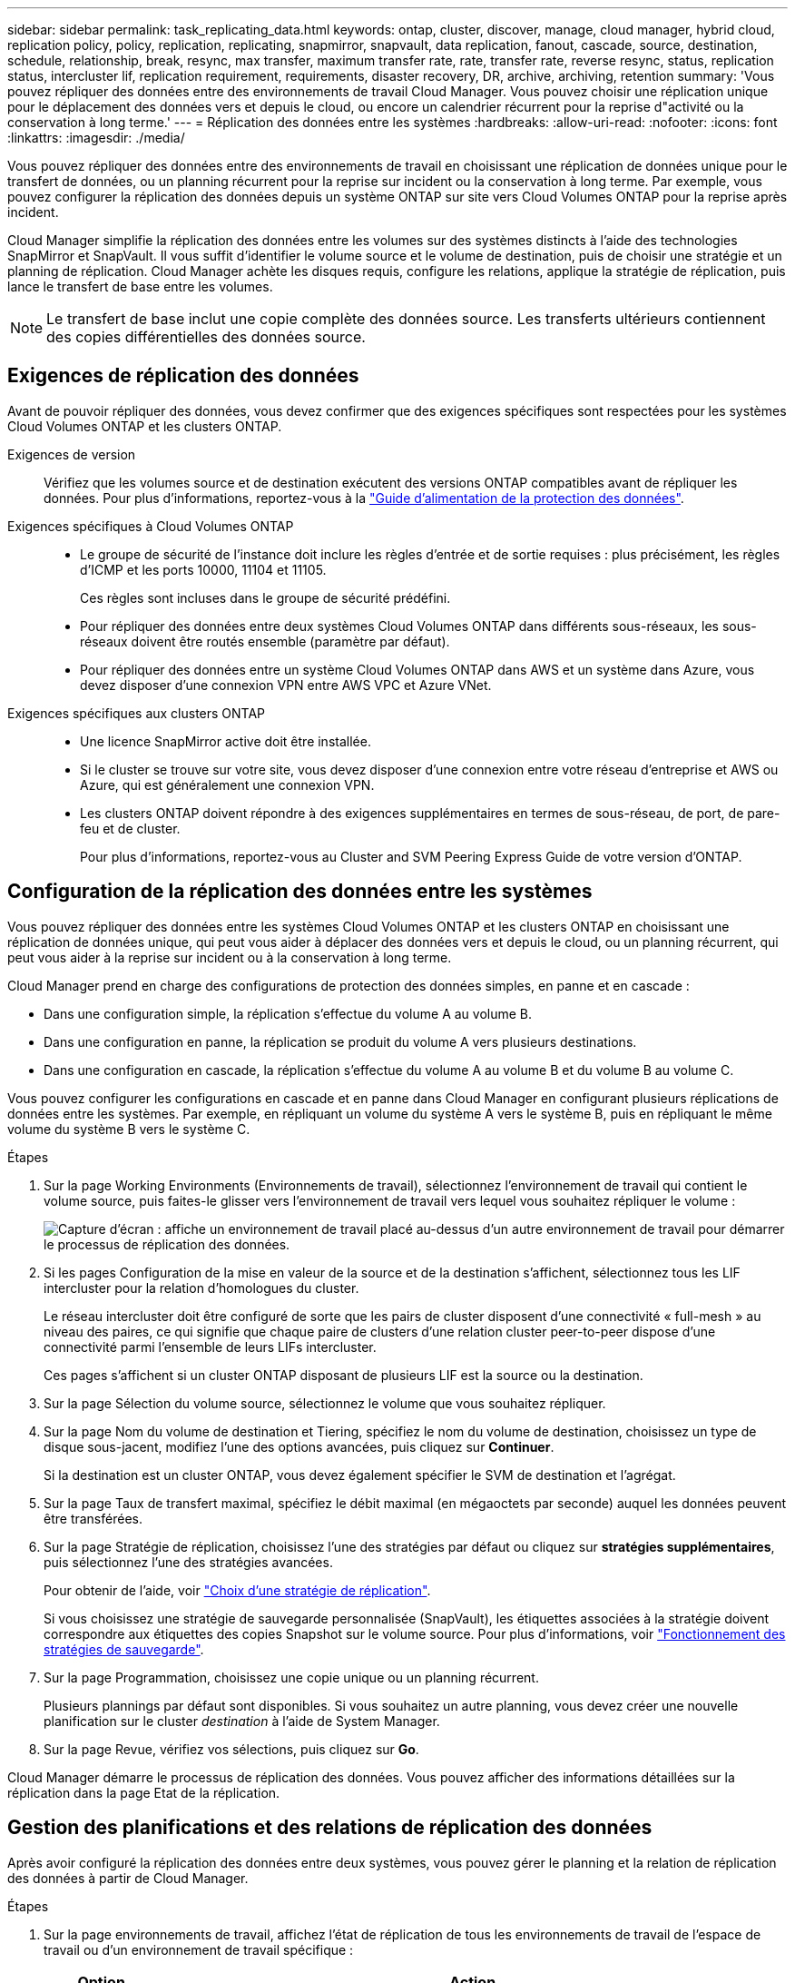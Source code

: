---
sidebar: sidebar 
permalink: task_replicating_data.html 
keywords: ontap, cluster, discover, manage, cloud manager, hybrid cloud, replication policy, policy, replication, replicating, snapmirror, snapvault, data replication, fanout, cascade, source, destination, schedule, relationship, break, resync, max transfer, maximum transfer rate, rate, transfer rate, reverse resync, status, replication status, intercluster lif, replication requirement, requirements, disaster recovery, DR, archive, archiving, retention 
summary: 'Vous pouvez répliquer des données entre des environnements de travail Cloud Manager. Vous pouvez choisir une réplication unique pour le déplacement des données vers et depuis le cloud, ou encore un calendrier récurrent pour la reprise d"activité ou la conservation à long terme.' 
---
= Réplication des données entre les systèmes
:hardbreaks:
:allow-uri-read: 
:nofooter: 
:icons: font
:linkattrs: 
:imagesdir: ./media/


[role="lead"]
Vous pouvez répliquer des données entre des environnements de travail en choisissant une réplication de données unique pour le transfert de données, ou un planning récurrent pour la reprise sur incident ou la conservation à long terme. Par exemple, vous pouvez configurer la réplication des données depuis un système ONTAP sur site vers Cloud Volumes ONTAP pour la reprise après incident.

Cloud Manager simplifie la réplication des données entre les volumes sur des systèmes distincts à l'aide des technologies SnapMirror et SnapVault. Il vous suffit d'identifier le volume source et le volume de destination, puis de choisir une stratégie et un planning de réplication. Cloud Manager achète les disques requis, configure les relations, applique la stratégie de réplication, puis lance le transfert de base entre les volumes.


NOTE: Le transfert de base inclut une copie complète des données source. Les transferts ultérieurs contiennent des copies différentielles des données source.



== Exigences de réplication des données

Avant de pouvoir répliquer des données, vous devez confirmer que des exigences spécifiques sont respectées pour les systèmes Cloud Volumes ONTAP et les clusters ONTAP.

Exigences de version:: Vérifiez que les volumes source et de destination exécutent des versions ONTAP compatibles avant de répliquer les données. Pour plus d'informations, reportez-vous à la http://docs.netapp.com/ontap-9/topic/com.netapp.doc.pow-dap/home.html["Guide d'alimentation de la protection des données"^].
Exigences spécifiques à Cloud Volumes ONTAP::
+
--
* Le groupe de sécurité de l'instance doit inclure les règles d'entrée et de sortie requises : plus précisément, les règles d'ICMP et les ports 10000, 11104 et 11105.
+
Ces règles sont incluses dans le groupe de sécurité prédéfini.

* Pour répliquer des données entre deux systèmes Cloud Volumes ONTAP dans différents sous-réseaux, les sous-réseaux doivent être routés ensemble (paramètre par défaut).
* Pour répliquer des données entre un système Cloud Volumes ONTAP dans AWS et un système dans Azure, vous devez disposer d'une connexion VPN entre AWS VPC et Azure VNet.


--
Exigences spécifiques aux clusters ONTAP::
+
--
* Une licence SnapMirror active doit être installée.
* Si le cluster se trouve sur votre site, vous devez disposer d'une connexion entre votre réseau d'entreprise et AWS ou Azure, qui est généralement une connexion VPN.
* Les clusters ONTAP doivent répondre à des exigences supplémentaires en termes de sous-réseau, de port, de pare-feu et de cluster.
+
Pour plus d'informations, reportez-vous au Cluster and SVM Peering Express Guide de votre version d'ONTAP.



--




== Configuration de la réplication des données entre les systèmes

Vous pouvez répliquer des données entre les systèmes Cloud Volumes ONTAP et les clusters ONTAP en choisissant une réplication de données unique, qui peut vous aider à déplacer des données vers et depuis le cloud, ou un planning récurrent, qui peut vous aider à la reprise sur incident ou à la conservation à long terme.

Cloud Manager prend en charge des configurations de protection des données simples, en panne et en cascade :

* Dans une configuration simple, la réplication s'effectue du volume A au volume B.
* Dans une configuration en panne, la réplication se produit du volume A vers plusieurs destinations.
* Dans une configuration en cascade, la réplication s'effectue du volume A au volume B et du volume B au volume C.


Vous pouvez configurer les configurations en cascade et en panne dans Cloud Manager en configurant plusieurs réplications de données entre les systèmes. Par exemple, en répliquant un volume du système A vers le système B, puis en répliquant le même volume du système B vers le système C.

.Étapes
. Sur la page Working Environments (Environnements de travail), sélectionnez l'environnement de travail qui contient le volume source, puis faites-le glisser vers l'environnement de travail vers lequel vous souhaitez répliquer le volume :
+
image:screenshot_drag_and_drop.gif["Capture d'écran : affiche un environnement de travail placé au-dessus d'un autre environnement de travail pour démarrer le processus de réplication des données."]

. Si les pages Configuration de la mise en valeur de la source et de la destination s'affichent, sélectionnez tous les LIF intercluster pour la relation d'homologues du cluster.
+
Le réseau intercluster doit être configuré de sorte que les pairs de cluster disposent d'une connectivité « full-mesh » au niveau des paires, ce qui signifie que chaque paire de clusters d'une relation cluster peer-to-peer dispose d'une connectivité parmi l'ensemble de leurs LIFs intercluster.

+
Ces pages s'affichent si un cluster ONTAP disposant de plusieurs LIF est la source ou la destination.

. Sur la page Sélection du volume source, sélectionnez le volume que vous souhaitez répliquer.
. Sur la page Nom du volume de destination et Tiering, spécifiez le nom du volume de destination, choisissez un type de disque sous-jacent, modifiez l'une des options avancées, puis cliquez sur *Continuer*.
+
Si la destination est un cluster ONTAP, vous devez également spécifier le SVM de destination et l'agrégat.

. Sur la page Taux de transfert maximal, spécifiez le débit maximal (en mégaoctets par seconde) auquel les données peuvent être transférées.
. Sur la page Stratégie de réplication, choisissez l'une des stratégies par défaut ou cliquez sur *stratégies supplémentaires*, puis sélectionnez l'une des stratégies avancées.
+
Pour obtenir de l'aide, voir link:task_replicating_data.html#choosing-a-replication-policy["Choix d'une stratégie de réplication"].

+
Si vous choisissez une stratégie de sauvegarde personnalisée (SnapVault), les étiquettes associées à la stratégie doivent correspondre aux étiquettes des copies Snapshot sur le volume source. Pour plus d'informations, voir link:task_replicating_data.html#how-backup-policies-work["Fonctionnement des stratégies de sauvegarde"].

. Sur la page Programmation, choisissez une copie unique ou un planning récurrent.
+
Plusieurs plannings par défaut sont disponibles. Si vous souhaitez un autre planning, vous devez créer une nouvelle planification sur le cluster _destination_ à l'aide de System Manager.

. Sur la page Revue, vérifiez vos sélections, puis cliquez sur *Go*.


Cloud Manager démarre le processus de réplication des données. Vous pouvez afficher des informations détaillées sur la réplication dans la page Etat de la réplication.



== Gestion des planifications et des relations de réplication des données

Après avoir configuré la réplication des données entre deux systèmes, vous pouvez gérer le planning et la relation de réplication des données à partir de Cloud Manager.

.Étapes
. Sur la page environnements de travail, affichez l'état de réplication de tous les environnements de travail de l'espace de travail ou d'un environnement de travail spécifique :
+
[cols="15,85"]
|===
| Option | Action 


| Tous les environnements de travail de l'espace de travail  a| 
En haut de Cloud Manager, cliquez sur *Replication Status*.



| Un environnement de travail spécifique  a| 
Ouvrez l'environnement de travail et cliquez sur *réplications*.

|===
. Vérifiez l'état des relations de réplication des données pour vérifier qu'elles sont en bon état.
+

NOTE: Si l'état d'une relation est inactif et que l'état Miroir n'est pas initialisé, vous devez initialiser la relation à partir du système de destination pour que la réplication des données se produise selon le planning défini. Vous pouvez initialiser la relation à l'aide de System Manager ou de l'interface de ligne de commande (CLI). Ces états peuvent apparaître en cas de défaillance du système de destination, puis revenir en ligne.

. Sélectionnez l'icône de menu située en regard du volume source, puis choisissez l'une des actions disponibles.
+
image:screenshot_replication_managing.gif["Capture d'écran : affiche la liste des actions disponibles sur la page Etat de la réplication."]

+
Le tableau suivant décrit les actions disponibles :

+
[cols="15,85"]
|===
| Action | Description 


| Pause | Rompt la relation entre les volumes source et de destination et active le volume de destination pour l'accès aux données. Cette option est généralement utilisée lorsque le volume source ne peut pas servir de données en raison d'événements tels que la corruption des données, la suppression accidentelle ou un état hors ligne. Pour plus d'informations sur la configuration d'un volume de destination pour l'accès aux données et la réactivation d'un volume source, reportez-vous au Guide ONTAP 9 Volume Disaster Recovery Express Guide. 


| Resynchroniser  a| 
Rétablit une relation interrompue entre les volumes et reprend la réplication des données selon le planning défini.


IMPORTANT: Lorsque vous resynchronisez les volumes, le contenu du volume de destination est remplacé par le contenu du volume source.

Pour effectuer une resynchronisation inverse, qui resynchronise les données du volume de destination vers le volume source, consultez la http://docs.netapp.com/ontap-9/topic/com.netapp.doc.exp-sm-ic-fr/home.html["Guide rapide de reprise après incident de volumes ONTAP 9"^].



| Resynchronisation inverse | Inverse les rôles des volumes source et de destination. Le contenu du volume source d'origine est remplacé par le contenu du volume de destination. Ceci est utile lorsque vous souhaitez réactiver un volume source hors ligne. Toutes les données écrites sur le volume source d'origine entre la dernière réplication de données et l'heure à laquelle le volume source a été désactivé ne sont pas conservées. 


| Modifier le planning | Vous permet de choisir un planning différent pour la réplication des données. 


| Informations sur les règles | Affiche la stratégie de protection attribuée à la relation de réplication des données. 


| Modifier le taux de transfert maximal | Permet de modifier le taux maximal (en kilo-octets par seconde) auquel les données peuvent être transférées. 


| Mise à jour | Lance un transfert incrémentiel pour mettre à jour le volume de destination. 


| Supprimer | Supprime la relation de protection des données entre les volumes source et de destination, ce qui signifie que la réplication des données n'a plus lieu entre les volumes. Cette action n'active pas le volume de destination pour l'accès aux données. Cette action supprime également la relation d'homologues de cluster et la relation d'homologues de la machine virtuelle de stockage (SVM), si aucune autre relation de protection des données n'existe entre les systèmes. 
|===


Après avoir sélectionné une action, Cloud Manager met à jour la relation ou le planning.



== Choix d'une stratégie de réplication

Vous aurez peut-être besoin d'aide pour choisir une règle de réplication lorsque vous configurez la réplication des données dans Cloud Manager. Une stratégie de réplication définit la manière dont le système de stockage réplique les données d'un volume source vers un volume de destination.



=== Quelles sont les règles de réplication

Le système d'exploitation ONTAP crée automatiquement des sauvegardes appelées copies Snapshot. Une copie Snapshot est une image en lecture seule d'un volume qui capture l'état du système de fichiers à un moment donné.

Lorsque vous répliquez des données entre des systèmes, vous répliquez des copies Snapshot d'un volume source vers un volume de destination. Une stratégie de réplication spécifie les copies Snapshot à répliquer du volume source vers le volume de destination.


TIP: Les règles de réplication sont également appelées « stratégies de protection_ car elles sont optimisées par les technologies SnapMirror et SnapVault, qui assurent la protection de la reprise après incident ainsi que la sauvegarde et la restauration disque à disque.

L'image suivante montre la relation entre les copies Snapshot et les règles de réplication :

image:diagram_replication_policies.png["Cette illustration montre les copies Snapshot sur un volume source et une stratégie de réplication qui spécifie la réplication de toutes les copies Snapshot ou de certaines copies Snapshot du volume source vers le volume de destination."]



=== Types de règles de réplication

Il existe trois types de règles de réplication :

* Une règle _Mirror_ réplique les copies Snapshot nouvellement créées vers un volume de destination.
+
Vous pouvez utiliser ces copies Snapshot pour protéger le volume source en vue de la reprise après incident ou de la réplication de données unique. Vous pouvez activer le volume de destination pour l'accès aux données à tout moment.

* Une règle _Backup_ réplique des copies Snapshot spécifiques sur un volume de destination et les conserve généralement pendant une période plus longue que sur le volume source.
+
Vous pouvez restaurer des données à partir de ces copies Snapshot lorsque les données sont corrompues ou perdues, et les conserver à des fins de conformité aux normes et à d'autres fins liées à la gouvernance.

* Une politique _Mirror et Backup_ permet la reprise sur incident et la conservation à long terme.
+
Chaque système inclut une stratégie de mise en miroir et de sauvegarde par défaut, qui fonctionne bien dans de nombreuses situations. Si vous avez besoin de règles personnalisées, vous pouvez créer vos propres règles à l'aide de System Manager.



Les images suivantes montrent la différence entre les stratégies Miroir et Sauvegarde. Une stratégie Miroir reflète les copies Snapshot disponibles sur le volume source.

image:diagram_replication_snapmirror.png["Cette illustration présente les copies Snapshot sur un volume source et un volume de destination Mirror qui assure la mise en miroir du volume source."]

Une stratégie de sauvegarde conserve généralement les copies Snapshot plus longtemps qu'elles ne sont conservées sur le volume source :

image:diagram_replication_snapvault.png["Cette illustration présente les copies Snapshot sur un volume source et un volume de destination de sauvegarde qui inclut davantage de copies Snapshot, car SnapVault conserve les copies Snapshot pour la conservation à long terme."]



=== Fonctionnement des stratégies de sauvegarde

Contrairement aux stratégies Mirror, les stratégies de sauvegarde (SnapVault) répliquent des copies Snapshot spécifiques vers un volume de destination. Il est important de comprendre le fonctionnement des stratégies de sauvegarde si vous souhaitez utiliser vos propres règles au lieu des règles par défaut.



==== Comprendre la relation entre les étiquettes de copie Snapshot et les stratégies de sauvegarde

Une stratégie Snapshot définit la façon dont le système crée des copies Snapshot de volumes. La stratégie indique quand créer les copies Snapshot, le nombre de copies à conserver et comment les étiqueter. Par exemple, un système peut créer une copie Snapshot tous les jours à 12 h 10, conserver les deux copies les plus récentes et les étiqueter " quotidiennement ".

Une stratégie de sauvegarde inclut des règles qui spécifient les copies Snapshot à répliquer sur un volume de destination et le nombre de copies à conserver. Les étiquettes définies dans une stratégie de sauvegarde doivent correspondre à une ou plusieurs étiquettes définies dans une stratégie Snapshot. Dans le cas contraire, le système ne peut pas répliquer de copies Snapshot.

Par exemple, une stratégie de sauvegarde qui inclut les étiquettes " quotidiennes " et " hebdomadaires " entraîne la réplication des copies Snapshot qui n'incluent que ces étiquettes. Aucune autre copie Snapshot n'est répliquée, comme illustré dans l'image suivante :

image:diagram_replication_snapvault_policy.png["Cette illustration présente une règle Snapshot, un volume source, les copies Snapshot créées à partir de la règle Snapshot, puis la réplication de ces copies vers un volume de destination selon une règle de sauvegarde, qui spécifie la réplication des copies Snapshot avec les étiquettes « quotidiennes » et « hebdomadaires »."]



==== Règles par défaut et règles personnalisées

La stratégie Snapshot par défaut crée des copies Snapshot toutes les heures, quotidiennes et hebdomadaires, conservant six copies Snapshot toutes les heures, deux copies quotidiennes et deux copies Snapshot hebdomadaires.

Vous pouvez facilement utiliser une stratégie de sauvegarde par défaut avec la stratégie Snapshot par défaut. Les règles de sauvegarde par défaut répliquent les copies Snapshot quotidiennes et hebdomadaires, en conservant sept copies Snapshot quotidiennes et 52 copies Snapshot hebdomadaires.

Si vous créez des règles personnalisées, les étiquettes définies par ces règles doivent correspondre. Vous pouvez créer des règles personnalisées à l'aide de System Manager.
